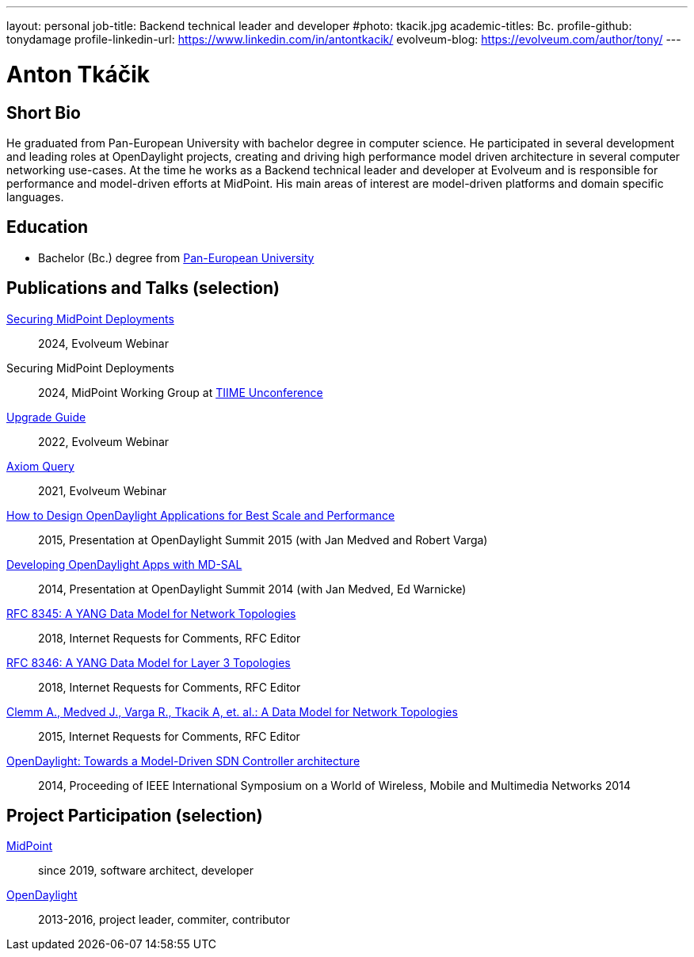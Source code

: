 ---
layout: personal
job-title: Backend technical leader and developer
#photo: tkacik.jpg
academic-titles: Bc.
profile-github: tonydamage
profile-linkedin-url: https://www.linkedin.com/in/antontkacik/
evolveum-blog: https://evolveum.com/author/tony/
---

= Anton Tkáčik

== Short Bio

He graduated from Pan-European University with bachelor degree in computer science.
He participated in several development and leading roles at OpenDaylight projects, creating and driving high performance model driven architecture in several computer networking use-cases.   
At the time he works as a Backend technical leader and developer at Evolveum and is responsible for performance and model-driven efforts at MidPoint.
His main areas of interest are model-driven platforms and domain specific languages. 


== Education

* Bachelor (Bc.) degree from https://www.paneurouni.com/[Pan-European University]


== Publications and Talks (selection)

link:https://docs.evolveum.com/talks/files/2024-04-securing-midpoint-deployments.pdf[Securing MidPoint Deployments]::
2024, Evolveum Webinar

Securing MidPoint Deployments::
2024, MidPoint Working Group at https://tiime-unconference.eu/[TIIME Unconference]


link:https://docs.evolveum.com/talks/files/2022-01-upgrade-guide.pdf[Upgrade Guide]:: 
2022, Evolveum Webinar

link:https://docs.evolveum.com/talks/files/2021-05-query-language.pdf[Axiom Query]::
2021, Evolveum Webinar


link:https://www.youtube.com/watch?v=CsJZCLWy05g[How to Design OpenDaylight Applications for Best Scale and Performance]::
2015, Presentation at OpenDaylight Summit 2015 (with Jan Medved and Robert Varga)

link:https://www.youtube.com/watch?v=uBnDJNsd6Qo[Developing OpenDaylight Apps with MD-SAL]::
2014, Presentation at OpenDaylight Summit 2014 (with Jan Medved, Ed Warnicke)

// Here I am not listed in main authors (due to size limit), but mentioned in cotributors section, was co-author of original draft (below and original model)
link:https://datatracker.ietf.org/doc/html/rfc8345[RFC 8345: A YANG Data Model for Network Topologies]::
2018, Internet Requests for Comments, RFC Editor

// Here I am not listed in main authors (due to size limit), but mentioned in cotributors section, was co-author of original draft (below and original model)
link:https://datatracker.ietf.org/doc/html/rfc8346[RFC 8346: A YANG Data Model for Layer 3 Topologies]::
2018, Internet Requests for Comments, RFC Editor


link:https://datatracker.ietf.org/doc/draft-ietf-i2rs-yang-network-topo/02/[Clemm A., Medved J., Varga R.,  Tkacik A, et. al.: A Data Model for Network Topologies]::
2015, Internet Requests for Comments, RFC Editor

link:https://ieeexplore.ieee.org/document/6918985[OpenDaylight: Towards a Model-Driven SDN Controller architecture]::
2014, Proceeding of IEEE International Symposium on a World of Wireless, Mobile and Multimedia Networks 2014


== Project Participation (selection)

xref:/midpoint/[MidPoint]::
since 2019, software architect, developer

link:https://www.opendaylight.org/[OpenDaylight]::
2013-2016, project leader, commiter, contributor 
